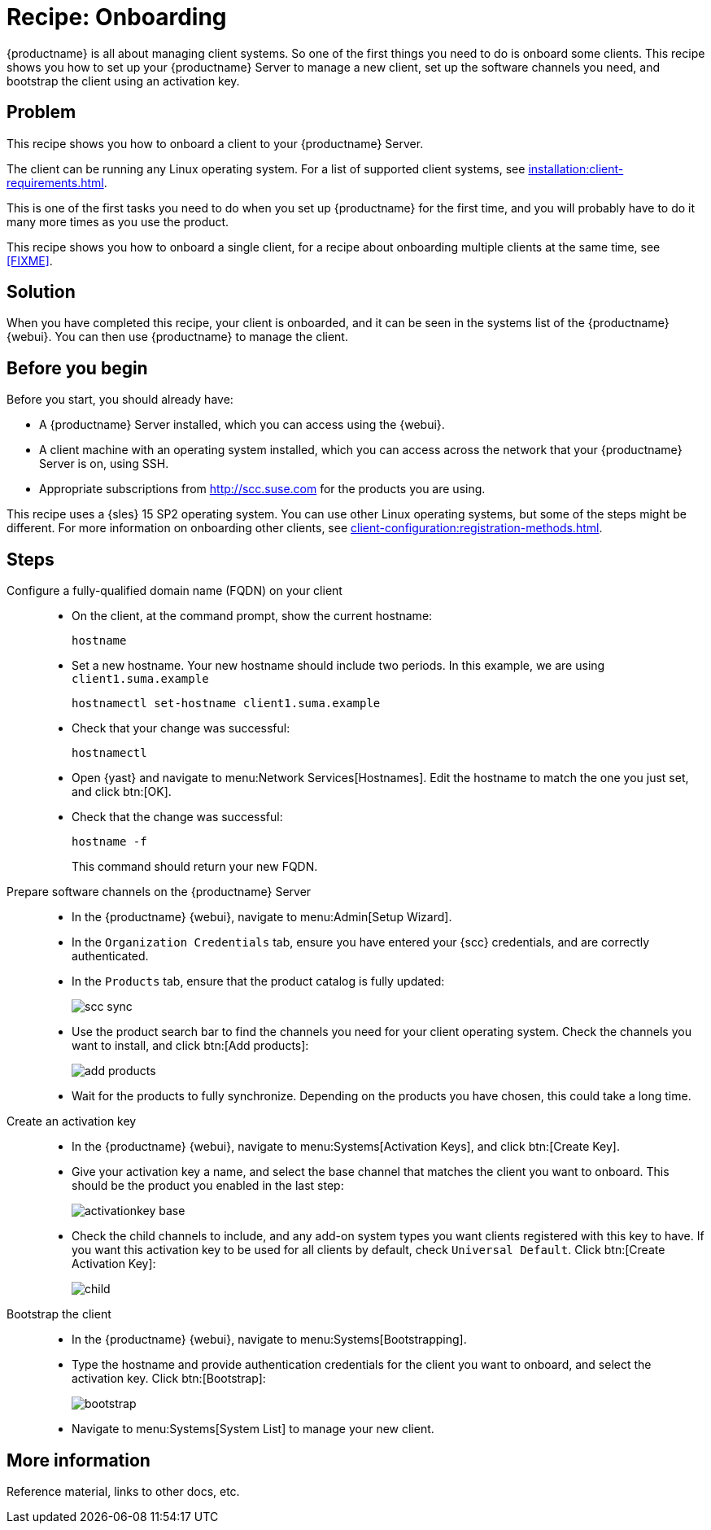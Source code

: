 [[cookbook-recipe-onboarding]]
= Recipe: Onboarding

{productname} is all about managing client systems.
So one of the first things you need to do is onboard some clients.
This recipe shows you how to set up your {productname} Server to manage a new client, set up the software channels you need, and bootstrap the client using an activation key.



== Problem

This recipe shows you how to onboard a client to your {productname} Server.

The client can be running any Linux operating system.
For a list of supported client systems, see xref:installation:client-requirements.adoc[].

This is one of the first tasks you need to do when you set up {productname} for the first time, and you will probably have to do it many more times as you use the product.

This recipe shows you how to onboard a single client, for a recipe about onboarding multiple clients at the same time, see xref:FIXME[].



== Solution

When you have completed this recipe, your client is onboarded, and it can be seen in the systems list of the {productname} {webui}.
You can then use {productname} to manage the client.



== Before you begin

Before you start, you should already have:

* A {productname} Server installed, which you can access using the {webui}.
* A client machine with an operating system installed, which you can access across the network that your {productname} Server is on, using SSH.
* Appropriate subscriptions from http://scc.suse.com for the products you are using.

This recipe uses a {sles} 15 SP2 operating system.
You can use other Linux operating systems, but some of the steps might be different.
For more information on onboarding other clients, see xref:client-configuration:registration-methods.adoc[].



== Steps

Configure a fully-qualified domain name (FQDN) on your client::

* On the client, at the command prompt, show the current hostname:
+
----
hostname
----
* Set a new hostname.
  Your new hostname should include two periods.
  In this example, we are using ``client1.suma.example``
+
----
hostnamectl set-hostname client1.suma.example
----
* Check that your change was successful:
+
----
hostnamectl
----
* Open {yast} and navigate to menu:Network Services[Hostnames].
Edit the hostname to match the one you just set, and click btn:[OK].
* Check that the change was successful:
+
----
hostname -f
----
+
This command should return your new FQDN.

Prepare software channels on the {productname} Server::

* In the {productname} {webui}, navigate to menu:Admin[Setup Wizard].
* In the [guimenu]``Organization Credentials`` tab, ensure you have entered your {scc} credentials, and are correctly authenticated.
* In the [guimenu]``Products`` tab, ensure that the product catalog is fully updated:
+
image::scc_sync.png[scaledwidth=80%]
* Use the product search bar to find the channels you need for your client operating system.
Check the channels you want to install, and click btn:[Add products]:
+
image::add_products.png[scaledwidth=80%]
* Wait for the products to fully synchronize.
  Depending on the products you have chosen, this could take a long time.


Create an activation key::

* In the {productname} {webui}, navigate to menu:Systems[Activation Keys], and click btn:[Create Key].
* Give your activation key a name, and select the base channel that matches the client you want to onboard.
This should be the product you enabled in the last step:
+
image::activationkey_base.png[scaledwidth=80%]
* Check the child channels to include, and any add-on system types you want clients registered with this key to have.
  If you want this activation key to be used for all clients by default, check [guimenu]``Universal Default``.
  Click btn:[Create Activation Key]:
+
image::child.png[scaledwidth=80%]


Bootstrap the client::

* In the {productname} {webui}, navigate to menu:Systems[Bootstrapping].
* Type the hostname and provide authentication credentials for the client you want to onboard, and select the activation key.
  Click btn:[Bootstrap]:
+
image::bootstrap.png[scaledwidth=80%]
* Navigate to menu:Systems[System List] to manage your new client.


== More information

Reference material, links to other docs, etc.